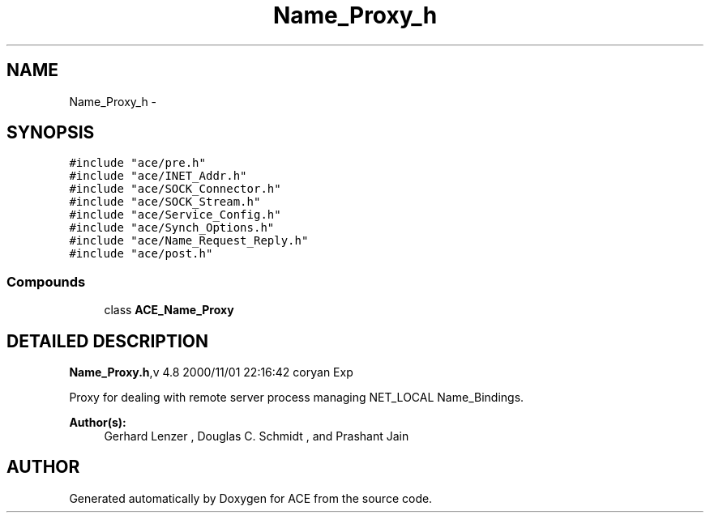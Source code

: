 .TH Name_Proxy_h 3 "5 Oct 2001" "ACE" \" -*- nroff -*-
.ad l
.nh
.SH NAME
Name_Proxy_h \- 
.SH SYNOPSIS
.br
.PP
\fC#include "ace/pre.h"\fR
.br
\fC#include "ace/INET_Addr.h"\fR
.br
\fC#include "ace/SOCK_Connector.h"\fR
.br
\fC#include "ace/SOCK_Stream.h"\fR
.br
\fC#include "ace/Service_Config.h"\fR
.br
\fC#include "ace/Synch_Options.h"\fR
.br
\fC#include "ace/Name_Request_Reply.h"\fR
.br
\fC#include "ace/post.h"\fR
.br

.SS Compounds

.in +1c
.ti -1c
.RI "class \fBACE_Name_Proxy\fR"
.br
.in -1c
.SH DETAILED DESCRIPTION
.PP 
.PP
\fBName_Proxy.h\fR,v 4.8 2000/11/01 22:16:42 coryan Exp
.PP
Proxy for dealing with remote server process managing NET_LOCAL Name_Bindings.
.PP
\fBAuthor(s): \fR
.in +1c
 Gerhard Lenzer ,  Douglas C. Schmidt ,  and Prashant Jain
.PP
.SH AUTHOR
.PP 
Generated automatically by Doxygen for ACE from the source code.